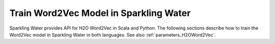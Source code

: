Train Word2Vec Model in Sparkling Water
---------------------------------------

Sparkling Water provides API for H2O Word2Vec in Scala and Python.
The following sections describe how to train the Word2Vec model in Sparkling Water in both languages.
See also :ref:`parameters_H2OWord2Vec`.

.. content-tabs::

    .. tab-container:: Scala
        :title: Scala

        First, let's start Sparkling Shell as

        .. code:: shell

            ./bin/sparkling-shell

        Start H2O cluster inside the Spark environment

        .. code:: scala

            import ai.h2o.sparkling._
            import java.net.URI
            val hc = H2OContext.getOrCreate()

        Parse the data using H2O and convert them to Spark Frame

        .. code:: scala

            import org.apache.spark.SparkFiles
            spark.sparkContext.addFile("https://raw.githubusercontent.com/h2oai/sparkling-water/master/examples/smalldata/craigslistJobTitles.csv")
            val sparkDF = spark.read.option("header", "true").option("inferSchema", "true").csv(SparkFiles.get("craigslistJobTitles.csv"))
            val Array(trainingDF, testingDF) = sparkDF.randomSplit(Array(0.8, 0.2))

        Create the pipeline with the H2O Word2Vec. You can configure all the available Word2Vec arguments using provided setters.

        .. code:: scala

            import ai.h2o.sparkling.ml.algos.H2OGBM
            import ai.h2o.sparkling.ml.features.H2OWord2Vec
            import org.apache.spark.ml.Pipeline
            import org.apache.spark.ml.feature.{RegexTokenizer, StopWordsRemover}

            val tokenizer = new RegexTokenizer()
              .setInputCol("jobtitle")
              .setMinTokenLength(2)

            val stopWordsRemover = new StopWordsRemover()
              .setInputCol(tokenizer.getOutputCol)

            val w2v = new H2OWord2Vec()
              .setSentSampleRate(0)
              .setEpochs(10)
              .setInputCol(stopWordsRemover.getOutputCol)

            val gbm = new H2OGBM()
              .setLabelCol("category")
              .setFeaturesCols(w2v.getOutputCol)

            val pipeline = new Pipeline().setStages(Array(tokenizer, stopWordsRemover, w2v, gbm))

        Train the pipeline:

        .. code:: scala

            val model = pipeline.fit(trainingDF)

        Run Predictions

        .. code:: scala

            model.transform(testingDF).show(false)


    .. tab-container:: Python
        :title: Python

        First, let's start PySparkling Shell as

        .. code:: shell

            ./bin/pysparkling

        Start H2O cluster inside the Spark environment

        .. code:: python

            from pysparkling import *
            hc = H2OContext.getOrCreate()

        Parse the data using H2O and convert them to Spark Frame

        .. code:: python

            import h2o
            frame = h2o.import_file("https://raw.githubusercontent.com/h2oai/sparkling-water/master/examples/smalldata/craigslistJobTitles.csv")
            sparkDF = hc.asSparkFrame(frame.set_names(['category', 'jobtitle']))
            [trainingDF, testingDF] = sparkDF.randomSplit([0.8, 0.2])

        Create the pipeline with the Word2Vec. You can configure all the available Word2Vec arguments using provided setters.

        .. code:: python

            from pysparkling.ml import H2OGBM, H2OWord2Vec
            from pyspark.ml import Pipeline
            from pyspark.ml.feature import RegexTokenizer, StopWordsRemover

            tokenizer = RegexTokenizer(inputCol="jobtitle", minTokenLength=2)
            stopWordsRemover = StopWordsRemover(inputCol=tokenizer.getOutputCol())
            w2v = H2OWord2Vec(sentSampleRate=0, epochs=10, inputCol=stopWordsRemover.getOutputCol())
            gbm = H2OGBM(labelCol="category", featuresCols=[w2v.getOutputCol()])

            pipeline = Pipeline(stages=[tokenizer, stopWordsRemover, w2v, gbm])

        Train the pipeline:

        .. code:: python

            model = pipeline.fit(trainingDF)

        Run Predictions

        .. code:: python

            model.transform(testingDF).show(truncate = False)
